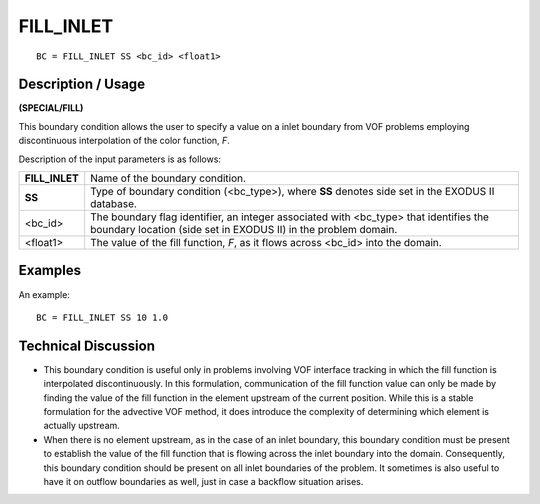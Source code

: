 **************
**FILL_INLET**
**************

::

	BC = FILL_INLET SS <bc_id> <float1>

-----------------------
**Description / Usage**
-----------------------

**(SPECIAL/FILL)**

This boundary condition allows the user to specify a value on a inlet boundary from
VOF problems employing discontinuous interpolation of the color function, *F*.

Description of the input parameters is as follows:

============== ===================================================================
**FILL_INLET** Name of the boundary condition.
**SS**         Type of boundary condition (<bc_type>), where **SS** denotes
               side set in the EXODUS II database.
<bc_id>        The boundary flag identifier, an integer associated with
               <bc_type> that identifies the boundary location (side set in
               EXODUS II) in the problem domain.
<float1>       The value of the fill function, *F*, as it flows across <bc_id>
               into the domain.
============== ===================================================================

------------
**Examples**
------------

An example:
::

   BC = FILL_INLET SS 10 1.0

-------------------------
**Technical Discussion**
-------------------------

* This boundary condition is useful only in problems involving VOF interface
  tracking in which the fill function is interpolated discontinuously. In this
  formulation, communication of the fill function value can only be made by finding
  the value of the fill function in the element upstream of the current position. While
  this is a stable formulation for the advective VOF method, it does introduce the
  complexity of determining which element is actually upstream.

* When there is no element upstream, as in the case of an inlet boundary, this
  boundary condition must be present to establish the value of the fill function that is
  flowing across the inlet boundary into the domain. Consequently, this boundary
  condition should be present on all inlet boundaries of the problem. It sometimes is
  also useful to have it on outflow boundaries as well, just in case a backflow
  situation arises.

